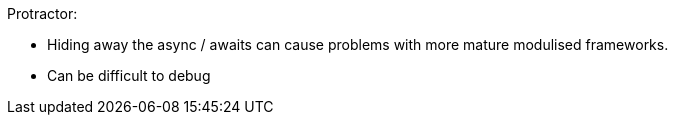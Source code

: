 Protractor:

 - Hiding away the async / awaits can cause problems with more mature modulised frameworks.
 - Can be difficult to debug
